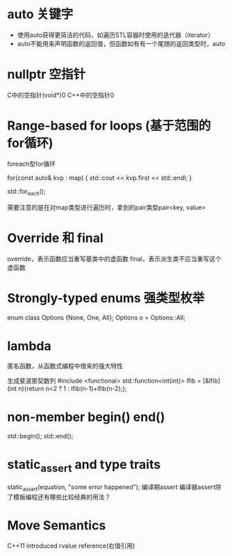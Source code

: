 #+startup:indent

* auto 关键字
- 使用auto获得更简洁的代码，如遍历STL容器时使用的迭代器（iterator）
- auto不能用来声明函数的返回值，但函数如有有一个尾随的返回类型时，auto


* nullptr 空指针

C中的空指针(void*)0
C++中的空指针0


* Range-based for loops (基于范围的for循环)
foreach型for循环

for(const auto& kvp : map)
{
    std::cout << kvp.first << std::endl;
}

std::for_each();


需要注意的是在对map类型进行遍历时，拿到的pair类型pair<key, value>


* Override 和 final
override，表示函数应当重写基类中的虚函数
final，表示派生类不应当重写这个虚函数


* Strongly-typed enums 强类型枚举

enum class Options {None, One, All};
Options o = Options::All;


* lambda
匿名函数，从函数式编程中借来的强大特性

生成斐波那契数列
#include <functional>
std::function<int(int)> lfib = 
    [&lfib](int n){return n<2 ? 1 : lfib(n-1)+lfib(n-2);};


* non-member begin() end()

std::begin();
std::end();


* static_assert and type traits

static_assert(equation, "some error happened");
编译期assert
编译器assert除了模板编程还有哪些比较经典的用法？



* Move Semantics

C++11 introduced rvalue reference(右值引用)










